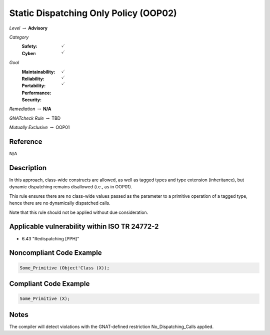 ----------------------------------------
Static Dispatching Only Policy (OOP02)
----------------------------------------

*Level* :math:`\rightarrow` **Advisory**

*Category*
   :Safety: :math:`\checkmark`
   :Cyber: :math:`\checkmark`

*Goal*
   :Maintainability: :math:`\checkmark`
   :Reliability: :math:`\checkmark`
   :Portability: 
   :Performance: 
   :Security: :math:`\checkmark`

*Remediation* :math:`\rightarrow` **N/A**

*GNATcheck Rule* :math:`\rightarrow` TBD

*Mutually Exclusive* :math:`\rightarrow` OOP01

"""""""""""
Reference
"""""""""""

N/A

"""""""""""""
Description
"""""""""""""

In this approach, class-wide constructs are allowed, as well as tagged types and type extension (inheritance), but dynamic dispatching remains disallowed (i.e., as in OOP01).

This rule ensures there are no class-wide values passed as the parameter to a primitive operation of a tagged type, hence there are no dynamically dispatched calls.

Note that this rule should not be applied without due consideration.

""""""""""""""""""""""""""""""""""""""""""""""""
Applicable vulnerability within ISO TR 24772-2 
""""""""""""""""""""""""""""""""""""""""""""""""
   
* 6.43 "Redispatching [PPH]"
   
"""""""""""""""""""""""""""
Noncompliant Code Example
"""""""""""""""""""""""""""

.. code:: Ada

   Some_Primitive (Object'Class (X));

""""""""""""""""""""""""
Compliant Code Example
""""""""""""""""""""""""

.. code:: Ada

   Some_Primitive (X);

"""""""
Notes
"""""""

The compiler will detect violations with the GNAT-defined restriction No_Dispatching_Calls applied. 
   
